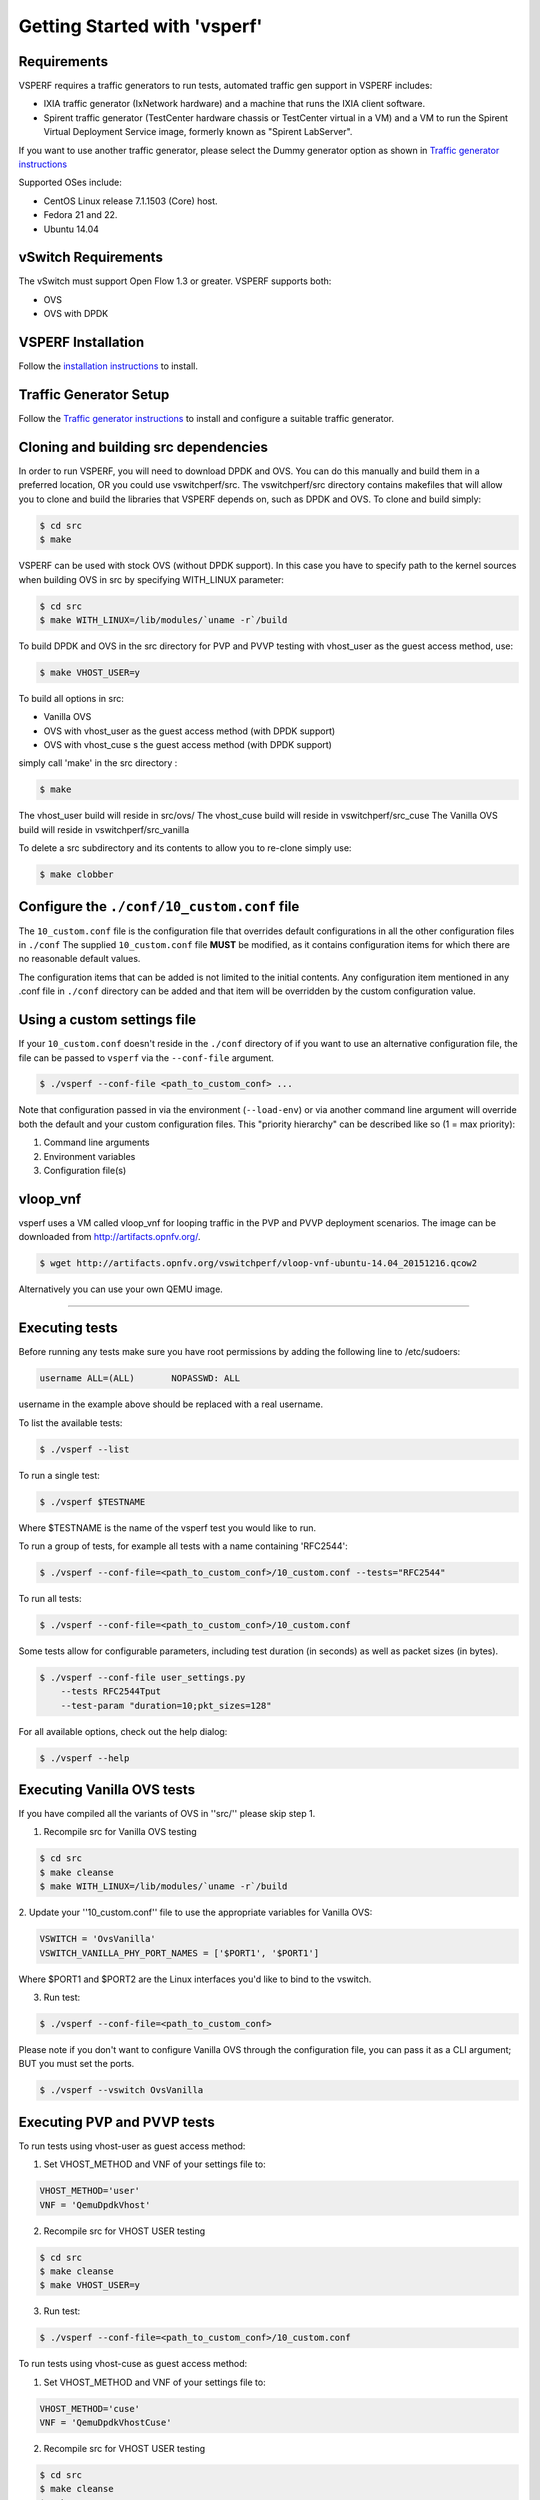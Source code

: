 =============================
Getting Started with 'vsperf'
=============================

Requirements
-------------

VSPERF requires a traffic generators to run tests, automated traffic gen
support in VSPERF includes:

- IXIA traffic generator (IxNetwork hardware) and a machine that runs the IXIA
  client software.
- Spirent traffic generator (TestCenter hardware chassis or TestCenter virtual
  in a VM) and a VM to run the Spirent Virtual Deployment Service image,
  formerly known as "Spirent LabServer".

If you want to use another traffic generator, please select the Dummy generator
option as shown in `Traffic generator instructions
<http://artifacts.opnfv.org/vswitchperf/docs/userguides/trafficgen.html>`__

Supported OSes include:

* CentOS Linux release 7.1.1503 (Core) host.
* Fedora 21 and 22.
* Ubuntu 14.04

vSwitch Requirements
--------------------

The vSwitch must support Open Flow 1.3 or greater. VSPERF supports both:

* OVS
* OVS with DPDK

VSPERF Installation
--------------------

Follow the `installation instructions
<http://artifacts.opnfv.org/vswitchperf/docs/userguides/installation.html>`__ to
install.

Traffic Generator Setup
-----------------------
Follow the `Traffic generator instructions
<http://artifacts.opnfv.org/vswitchperf/docs/userguides/trafficgen.html>`__ to
install and configure a suitable traffic generator.

Cloning and building src dependencies
-------------------------------------

In order to run VSPERF, you will need to download DPDK and OVS. You can
do this manually and build them in a preferred location, OR you could
use vswitchperf/src. The vswitchperf/src directory contains makefiles
that will allow you to clone and build the libraries that VSPERF depends
on, such as DPDK and OVS. To clone and build simply:

.. code-block:: console

    $ cd src
    $ make

VSPERF can be used with stock OVS (without DPDK support). In this case you have
to specify path to the kernel sources when building OVS in src by specifying
WITH\_LINUX parameter:

.. code-block:: console

     $ cd src
     $ make WITH_LINUX=/lib/modules/`uname -r`/build

To build DPDK and OVS in the src directory for PVP and PVVP testing with
vhost_user as the guest access method, use:

.. code-block:: console

     $ make VHOST_USER=y

To build all options in src:

* Vanilla OVS
* OVS with vhost_user as the guest access method (with DPDK support)
* OVS with vhost_cuse s the guest access method (with DPDK support)

simply call 'make' in the src directory :

.. code-block:: console

     $ make

The vhost_user build will reside in src/ovs/
The vhost_cuse build will reside in vswitchperf/src_cuse
The Vanilla OVS build will reside in vswitchperf/src_vanilla

To delete a src subdirectory and its contents to allow you to re-clone simply
use:

.. code-block:: console

     $ make clobber

Configure the ``./conf/10_custom.conf`` file
--------------------------------------------
The ``10_custom.conf`` file is the configuration file that overrides
default configurations in all the other configuration files in ``./conf``
The supplied ``10_custom.conf`` file **MUST** be modified, as it contains
configuration items for which there are no reasonable default values.

The configuration items that can be added is not limited to the initial
contents. Any configuration item mentioned in any .conf file in
``./conf`` directory can be added and that item will be overridden by
the custom configuration value.

Using a custom settings file
----------------------------

If your ``10_custom.conf`` doesn't reside in the ``./conf`` directory
of if you want to use an alternative configuration file, the file can
be passed to ``vsperf`` via the ``--conf-file`` argument.

.. code-block:: console

    $ ./vsperf --conf-file <path_to_custom_conf> ...

Note that configuration passed in via the environment (``--load-env``)
or via another command line argument will override both the default and
your custom configuration files. This "priority hierarchy" can be
described like so (1 = max priority):

1. Command line arguments
2. Environment variables
3. Configuration file(s)

vloop_vnf
---------
vsperf uses a VM called vloop_vnf for looping traffic in the PVP and PVVP
deployment scenarios. The image can be downloaded from
`<http://artifacts.opnfv.org/>`__.

.. code-block:: console

    $ wget http://artifacts.opnfv.org/vswitchperf/vloop-vnf-ubuntu-14.04_20151216.qcow2

Alternatively you can use your own QEMU image.

--------------

Executing tests
---------------

Before running any tests make sure you have root permissions by adding
the following line to /etc/sudoers:

.. code-block:: console

    username ALL=(ALL)       NOPASSWD: ALL

username in the example above should be replaced with a real username.

To list the available tests:

.. code-block:: console

    $ ./vsperf --list

To run a single test:

.. code-block:: console

    $ ./vsperf $TESTNAME

Where $TESTNAME is the name of the vsperf test you would like to run.

To run a group of tests, for example all tests with a name containing
'RFC2544':

.. code-block:: console

    $ ./vsperf --conf-file=<path_to_custom_conf>/10_custom.conf --tests="RFC2544"

To run all tests:

.. code-block:: console

    $ ./vsperf --conf-file=<path_to_custom_conf>/10_custom.conf

Some tests allow for configurable parameters, including test duration
(in seconds) as well as packet sizes (in bytes).

.. code:: bash

    $ ./vsperf --conf-file user_settings.py
        --tests RFC2544Tput
        --test-param "duration=10;pkt_sizes=128"

For all available options, check out the help dialog:

.. code-block:: console

    $ ./vsperf --help

Executing Vanilla OVS tests
----------------------------
If you have compiled all the variants of OVS in ''src/'' please skip
step 1.

1. Recompile src for Vanilla OVS testing

.. code-block:: console

     $ cd src
     $ make cleanse
     $ make WITH_LINUX=/lib/modules/`uname -r`/build

2. Update your ''10_custom.conf'' file to use the appropriate variables
for Vanilla OVS:

.. code-block:: console

   VSWITCH = 'OvsVanilla'
   VSWITCH_VANILLA_PHY_PORT_NAMES = ['$PORT1', '$PORT1']

Where $PORT1 and $PORT2 are the Linux interfaces you'd like to bind
to the vswitch.

3. Run test:

.. code-block:: console

     $ ./vsperf --conf-file=<path_to_custom_conf>

Please note if you don't want to configure Vanilla OVS through the
configuration file, you can pass it as a CLI argument; BUT you must
set the ports.

.. code-block:: console

    $ ./vsperf --vswitch OvsVanilla


Executing PVP and PVVP tests
----------------------------
To run tests using vhost-user as guest access method:

1. Set VHOST_METHOD and VNF of your settings file to:

.. code-block:: console

   VHOST_METHOD='user'
   VNF = 'QemuDpdkVhost'

2. Recompile src for VHOST USER testing

.. code-block:: console

     $ cd src
     $ make cleanse
     $ make VHOST_USER=y

3. Run test:

.. code-block:: console

     $ ./vsperf --conf-file=<path_to_custom_conf>/10_custom.conf

To run tests using vhost-cuse as guest access method:

1. Set VHOST_METHOD and VNF of your settings file to:

.. code-block:: console

     VHOST_METHOD='cuse'
     VNF = 'QemuDpdkVhostCuse'

2. Recompile src for VHOST USER testing

.. code-block:: console

     $ cd src
     $ make cleanse
     $ make VHOST_USER=n

3. Run test:

.. code-block:: console

     $ ./vsperf --conf-file=<path_to_custom_conf>/10_custom.conf

Executing PVP tests using Vanilla OVS
-------------------------------------
To run tests using Vanilla OVS:

1. Set the following variables:

.. code-block:: console

   VSWITCH = 'OvsVanilla'
   VNF = 'QemuVirtioNet'

   VANILLA_TGEN_PORT1_IP = n.n.n.n
   VANILLA_TGEN_PORT1_MAC = nn:nn:nn:nn:nn:nn

   VANILLA_TGEN_PORT2_IP = n.n.n.n
   VANILLA_TGEN_PORT2_MAC = nn:nn:nn:nn:nn:nn

   VANILLA_BRIDGE_IP = n.n.n.n

   or use --test-param

   ./vsperf --conf-file=<path_to_custom_conf>/10_custom.conf
            --test-param "vanilla_tgen_tx_ip=n.n.n.n;
                          vanilla_tgen_tx_mac=nn:nn:nn:nn:nn:nn"


2. Recompile src for Vanilla OVS testing

.. code-block:: console

     $ cd src
     $ make cleanse
     $ make WITH_LINUX=/lib/modules/`uname -r`/build

3. Run test:

.. code-block:: console

     $ ./vsperf --conf-file<path_to_custom_conf>/10_custom.conf

Selection of loopback application for PVP and PVVP tests
--------------------------------------------------------
To select loopback application, which will perform traffic forwarding
inside VM, following configuration parameter should be configured:

.. code-block:: console

     GUEST_LOOPBACK = ['testpmd', 'testpmd']

or use --test-param

.. code-block:: console

        $ ./vsperf --conf-file=<path_to_custom_conf>/10_custom.conf
              --test-param "guest_loopback=testpmd"

Supported loopback applications are:

.. code-block:: console

     'testpmd'       - testpmd from dpdk will be built and used
     'l2fwd'         - l2fwd module provided by Huawei will be built and used
     'linux_bridge'  - linux bridge will be configured
     'buildin'       - nothing will be configured by vsperf; VM image must
                       ensure traffic forwarding between its interfaces

Guest loopback application must be configured, otherwise traffic
will not be forwarded by VM and testcases with PVP and PVVP deployments
will fail. Guest loopback application is set to 'testpmd' by default.

Executing Packet Forwarding tests
-----------------------------------

To select application, which will perform packet forwarding,
following configuration parameter should be configured:

  .. code-block:: console

     VSWITCH = 'none'
     PKTFWD = 'TestPMD'

     or use --vswitch and --fwdapp

     ./vsperf --conf-file user_settings.py
              --vswitch none
              --fwdapp TestPMD

Supported Packet Forwarding applications are:

  .. code-block:: console

     'testpmd'       - testpmd from dpdk


1. Update your ''10_custom.conf'' file to use the appropriate variables
for selected Packet Forwarder:
  .. code-block:: console

   # testpmd configuration
   TESTPMD_ARGS = []
   # packet forwarding mode: io|mac|mac_retry|macswap|flowgen|rxonly|txonly|csum|icmpecho
   TESTPMD_FWD_MODE = 'csum'
   # checksum calculation layer: ip|udp|tcp|sctp|outer-ip
   TESTPMD_CSUM_LAYER = 'ip'
   # checksum calculation place: hw (hardware) | sw (software)
   TESTPMD_CSUM_CALC = 'sw'
   # recognize tunnel headers: on|off
   TESTPMD_CSUM_PARSE_TUNNEL = 'off'

2. Run test:

  .. code-block:: console

     ./vsperf --conf-file <path_to_settings_py>


Code change verification by pylint
----------------------------------
Every developer participating in VSPERF project should run
pylint before his python code is submitted for review. Project
specific configuration for pylint is available at 'pylint.rc'.

Example of manual pylint invocation:

.. code-block:: console

          $ pylint --rcfile ./pylintrc ./vsperf

GOTCHAs:
--------

OVS with DPDK and QEMU
~~~~~~~~~~~~~~~~~~~~~~~
If you encounter the following error: "before (last 100 chars):
'-path=/dev/hugepages,share=on: unable to map backing store for
hugepages: Cannot allocate memory\r\n\r\n" with the PVP or PVVP
deployment scenario, check the amount of hugepages on your system:

.. code-block:: console

    $ cat /proc/meminfo | grep HugePages


By default the vswitchd is launched with 1Gb of memory, to  change
this, modify --socket-mem parameter in conf/02_vswitch.conf to allocate
an appropriate amount of memory:

.. code-block:: console

    VSWITCHD_DPDK_ARGS = ['-c', '0x4', '-n', '4', '--socket-mem 1024,0']


